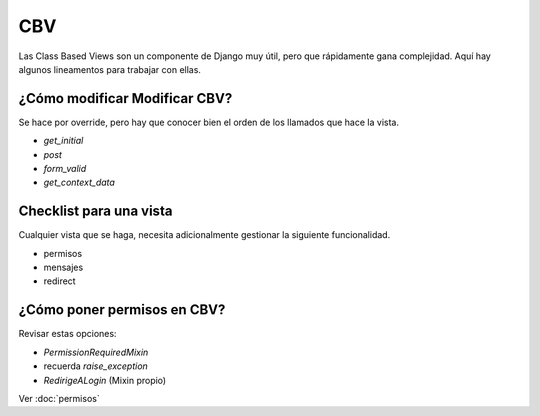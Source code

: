 ##############################
CBV
##############################

Las Class Based Views son un componente
de Django muy útil, pero que rápidamente
gana complejidad. Aquí hay algunos lineamentos
para trabajar con ellas. 

¿Cómo modificar Modificar CBV?
##############################
Se hace por override, pero
hay que conocer bien el orden de
los llamados que hace la vista.


- `get_initial`
- `post`
- `form_valid`
- `get_context_data`



Checklist para una vista
##############################
Cualquier vista que se haga, necesita
adicionalmente gestionar la siguiente
funcionalidad.

- permisos
- mensajes
- redirect


¿Cómo poner permisos en CBV?
##############################
Revisar estas opciones:

- `PermissionRequiredMixin`
- recuerda `raise_exception`
- `RedirigeALogin` (Mixin propio)
  
Ver :doc:`permisos`
